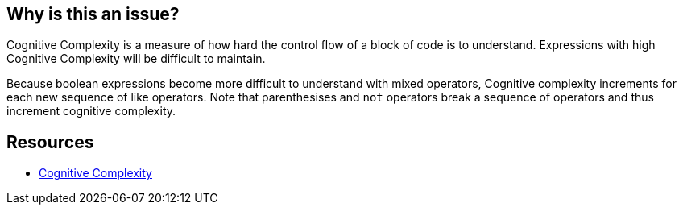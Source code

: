 == Why is this an issue?

Cognitive Complexity is a measure of how hard the control flow of a block of code is to understand. Expressions with high Cognitive Complexity will be difficult to maintain.


Because boolean expressions become more difficult to understand with mixed operators, Cognitive complexity increments for each new sequence of like operators. Note that parenthesises and ``++not++`` operators break a sequence of operators and thus increment cognitive complexity.


== Resources

* https://www.sonarsource.com/docs/CognitiveComplexity.pdf[Cognitive Complexity]

